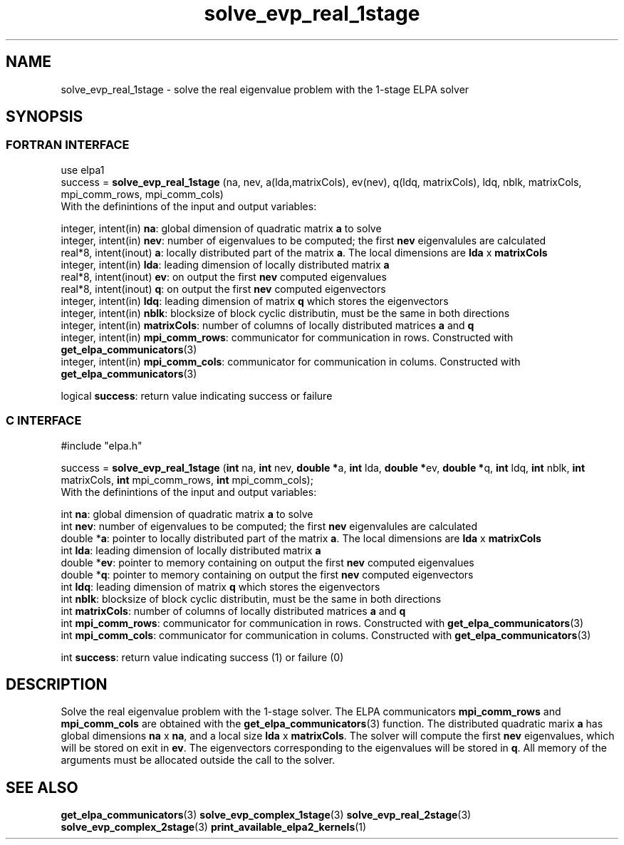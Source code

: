 .TH "solve_evp_real_1stage" 3 "Wed Dec 2 2015" "ELPA" \" -*- nroff -*-
.ad l
.nh
.SH NAME
solve_evp_real_1stage \- solve the real eigenvalue problem with the 1-stage ELPA solver
.br

.SH SYNOPSIS
.br
.SS FORTRAN INTERFACE
use elpa1
.br
.br
.RI  "success = \fBsolve_evp_real_1stage\fP (na, nev, a(lda,matrixCols), ev(nev), q(ldq, matrixCols), ldq, nblk, matrixCols, mpi_comm_rows, mpi_comm_cols)"
.br
.RI " "
.br
.RI "With the definintions of the input and output variables:"

.br
.RI "integer, intent(in)    \fBna\fP:            global dimension of quadratic matrix \fBa\fP to solve"
.br
.RI "integer, intent(in)    \fBnev\fP:           number of eigenvalues to be computed; the first \fBnev\fP eigenvalules are calculated"
.br
.RI "real*8,  intent(inout) \fBa\fP:             locally distributed part of the matrix \fBa\fP. The local dimensions are \fBlda\fP x \fBmatrixCols\fP"
.br
.RI "integer, intent(in)    \fBlda\fP:           leading dimension of locally distributed matrix \fBa\fP"
.br
.RI "real*8,  intent(inout) \fBev\fP:            on output the first \fBnev\fP computed eigenvalues"
.br
.RI "real*8,  intent(inout) \fBq\fP:             on output the first \fBnev\fP computed eigenvectors"
.br
.RI "integer, intent(in)    \fBldq\fP:           leading dimension of matrix \fBq\fP which stores the eigenvectors"
.br
.RI "integer, intent(in)    \fBnblk\fP:          blocksize of block cyclic distributin, must be the same in both directions"
.br
.RI "integer, intent(in)    \fBmatrixCols\fP:    number of columns of locally distributed matrices \fBa\fP and \fBq\fP"
.br
.RI "integer, intent(in)    \fBmpi_comm_rows\fP: communicator for communication in rows. Constructed with \fBget_elpa_communicators\fP(3)"
.br
.RI "integer, intent(in)    \fBmpi_comm_cols\fP: communicator for communication in colums. Constructed with \fBget_elpa_communicators\fP(3)"
.br

.RI "logical                \fBsuccess\fP:       return value indicating success or failure"
.br
.SS C INTERFACE
#include "elpa.h"

.br
.RI "success = \fBsolve_evp_real_1stage\fP (\fBint\fP na, \fBint\fP nev, \fB double *\fPa, \fBint\fP lda, \fB double *\fPev, \fBdouble *\fPq, \fBint\fP ldq, \fBint\fP nblk, \fBint\fP matrixCols, \fBint\fP mpi_comm_rows, \fBint\fP mpi_comm_cols);"
.br
.RI " "
.br
.RI "With the definintions of the input and output variables:"

.br
.RI "int     \fBna\fP:            global dimension of quadratic matrix \fBa\fP to solve"
.br
.RI "int     \fBnev\fP:           number of eigenvalues to be computed; the first \fBnev\fP eigenvalules are calculated"
.br
.RI "double *\fBa\fP:             pointer to locally distributed part of the matrix \fBa\fP. The local dimensions are \fBlda\fP x \fBmatrixCols\fP"
.br
.RI "int     \fBlda\fP:           leading dimension of locally distributed matrix \fBa\fP"
.br
.RI "double *\fBev\fP:            pointer to memory containing on output the first \fBnev\fP computed eigenvalues"
.br
.RI "double *\fBq\fP:             pointer to memory containing on output the first \fBnev\fP computed eigenvectors"
.br
.RI "int     \fBldq\fP:           leading dimension of matrix \fBq\fP which stores the eigenvectors"
.br
.RI "int     \fBnblk\fP:          blocksize of block cyclic distributin, must be the same in both directions"
.br
.RI "int     \fBmatrixCols\fP:    number of columns of locally distributed matrices \fBa\fP and \fBq\fP"
.br
.RI "int     \fBmpi_comm_rows\fP: communicator for communication in rows. Constructed with \fBget_elpa_communicators\fP(3)"
.br
.RI "int     \fBmpi_comm_cols\fP: communicator for communication in colums. Constructed with \fBget_elpa_communicators\fP(3)"
.br

.RI "int     \fBsuccess\fP:       return value indicating success (1) or failure (0)

.SH DESCRIPTION
Solve the real eigenvalue problem with the 1-stage solver. The ELPA communicators \fBmpi_comm_rows\fP and \fBmpi_comm_cols\fP are obtained with the \fBget_elpa_communicators\fP(3) function. The distributed quadratic marix \fBa\fP has global dimensions \fBna\fP x \fBna\fP, and a local size \fBlda\fP x \fBmatrixCols\fP. The solver will compute the first \fBnev\fP eigenvalues, which will be stored on exit in \fBev\fP. The eigenvectors corresponding to the eigenvalues will be stored in \fBq\fP. All memory of the arguments must be allocated outside the call to the solver.
.br
.SH "SEE ALSO"
\fBget_elpa_communicators\fP(3) \fBsolve_evp_complex_1stage\fP(3) \fBsolve_evp_real_2stage\fP(3) \fBsolve_evp_complex_2stage\fP(3) \fBprint_available_elpa2_kernels\fP(1)
